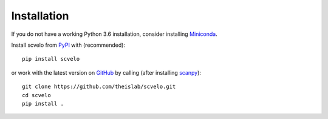 Installation
------------

If you do not have a working Python 3.6 installation, consider installing Miniconda_.

Install scvelo from PyPI_ with (recommended)::

  pip install scvelo

or work with the latest version on GitHub_ by calling (after installing scanpy_)::

    git clone https://github.com/theislab/scvelo.git
    cd scvelo
    pip install .

.. _Miniconda: http://conda.pydata.org/miniconda.html
.. _PyPI: https://pypi.org/project/scvelo
.. _GitHub: https://github.com/theislab/scvelo
.. _scanpy: https://github.com/theislab/scanpy
